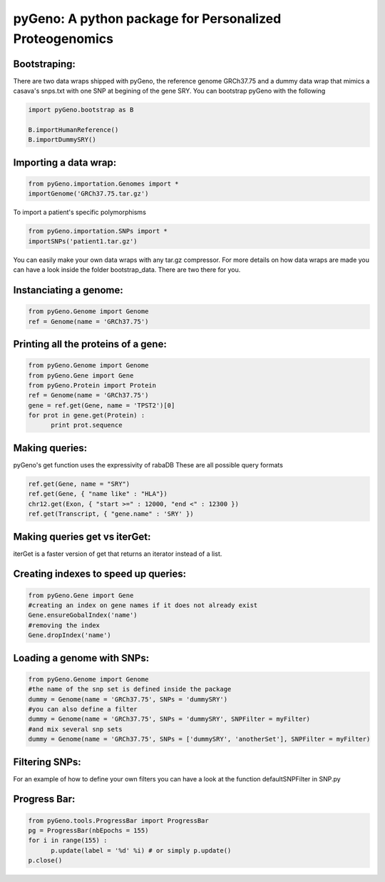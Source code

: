 pyGeno: A python package for Personalized Proteogenomics
========================================================

Bootstraping:
-------------
There are two data wraps shipped with pyGeno, the reference genome GRCh37.75 and a dummy data wrap that mimics a casava's snps.txt with one SNP at begining of the gene SRY. 
You can bootstrap pyGeno with the following

.. code:: python
	
	import pyGeno.bootstrap as B
	
	B.importHumanReference()
	B.importDummySRY()

Importing a data wrap:
----------------------

.. code:: python

  from pyGeno.importation.Genomes import *
  importGenome('GRCh37.75.tar.gz')

To import a patient's specific polymorphisms

.. code:: python

  from pyGeno.importation.SNPs import *
  importSNPs('patient1.tar.gz')

You can easily make your own data wraps with any tar.gz compressor.
For more details on how data wraps are made you can have a look inside the folder bootstrap_data. There are two there for you.

Instanciating a genome:
-----------------------
.. code:: python
	
	from pyGeno.Genome import Genome
	ref = Genome(name = 'GRCh37.75')

Printing all the proteins of a gene:
-----------------------------------
.. code:: python

  from pyGeno.Genome import Genome
  from pyGeno.Gene import Gene
  from pyGeno.Protein import Protein
  ref = Genome(name = 'GRCh37.75')
  gene = ref.get(Gene, name = 'TPST2')[0]
  for prot in gene.get(Protein) :
  	print prot.sequence

Making queries:
--------------
pyGeno's get function uses the expressivity of rabaDB
These are all possible query formats

.. code:: python

  ref.get(Gene, name = "SRY")
  ref.get(Gene, { "name like" : "HLA"})
  chr12.get(Exon, { "start >=" : 12000, "end <" : 12300 })
  ref.get(Transcript, { "gene.name" : 'SRY' })

Making queries get vs iterGet:
-----------------------------
iterGet is a faster version of get that returns an iterator instead of a list.


Creating indexes to speed up queries:
------------------------------------
.. code:: python

  from pyGeno.Gene import Gene
  #creating an index on gene names if it does not already exist
  Gene.ensureGobalIndex('name')
  #removing the index
  Gene.dropIndex('name')
  
Loading a genome with SNPs:
---------------------------
.. code:: python
  
  from pyGeno.Genome import Genome
  #the name of the snp set is defined inside the package
  dummy = Genome(name = 'GRCh37.75', SNPs = 'dummySRY')
  #you can also define a filter
  dummy = Genome(name = 'GRCh37.75', SNPs = 'dummySRY', SNPFilter = myFilter)
  #and mix several snp sets  
  dummy = Genome(name = 'GRCh37.75', SNPs = ['dummySRY', 'anotherSet'], SNPFilter = myFilter)


Filtering SNPs:
---------------
For an example of how to define your own filters you can have a look at the function defaultSNPFilter in SNP.py

Progress Bar:
-------------
.. code:: python

  from pyGeno.tools.ProgressBar import ProgressBar
  pg = ProgressBar(nbEpochs = 155)
  for i in range(155) :
  	p.update(label = '%d' %i) # or simply p.update() 
  p.close()

